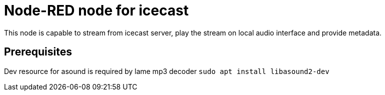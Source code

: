 = Node-RED node for icecast
This node is capable to stream from icecast server, play the stream on local audio interface and provide metadata.

== Prerequisites
Dev resource for asound is required by lame mp3 decoder
`sudo apt install libasound2-dev`
